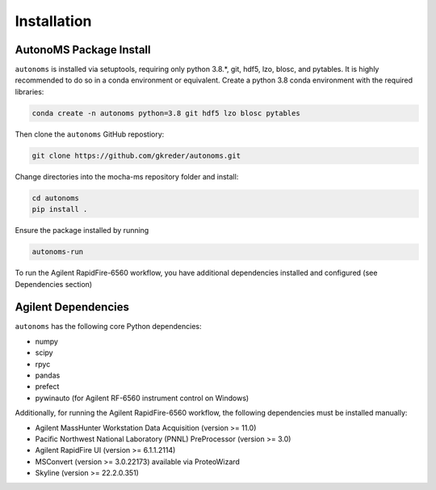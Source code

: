 Installation
=============

AutonoMS Package Install
**************************
``autonoms`` is installed via setuptools, requiring only python 3.8.*, git, hdf5, lzo, blosc, and pytables.
It is highly recommended to do so in a conda environment or equivalent.
Create a python 3.8 conda environment with the required libraries:

.. code-block:: shell

    conda create -n autonoms python=3.8 git hdf5 lzo blosc pytables

Then clone the ``autonoms`` GitHub repostiory:

.. code-block:: shell

    git clone https://github.com/gkreder/autonoms.git

Change directories into the mocha-ms repository folder and install:

.. code-block:: shell

    cd autonoms
    pip install .


Ensure the package installed by running

.. code-block:: shell

    autonoms-run

To run the Agilent RapidFire-6560 workflow, you have additional dependencies installed and configured (see Dependencies section)


Agilent Dependencies
*********************

``autonoms`` has the following core Python dependencies:

* numpy
* scipy
* rpyc
* pandas
* prefect
* pywinauto (for Agilent RF-6560 instrument control on Windows)

Additionally, for running the Agilent RapidFire-6560 workflow, the following dependencies must be installed manually:

* Agilent MassHunter Workstation Data Acquisition (version >= 11.0)
* Pacific Northwest National Laboratory (PNNL) PreProcessor (version >= 3.0)
* Agilent RapidFire UI (version >= 6.1.1.2114)
* MSConvert (version >= 3.0.22173) available via ProteoWizard
* Skyline (version >= 22.2.0.351)

